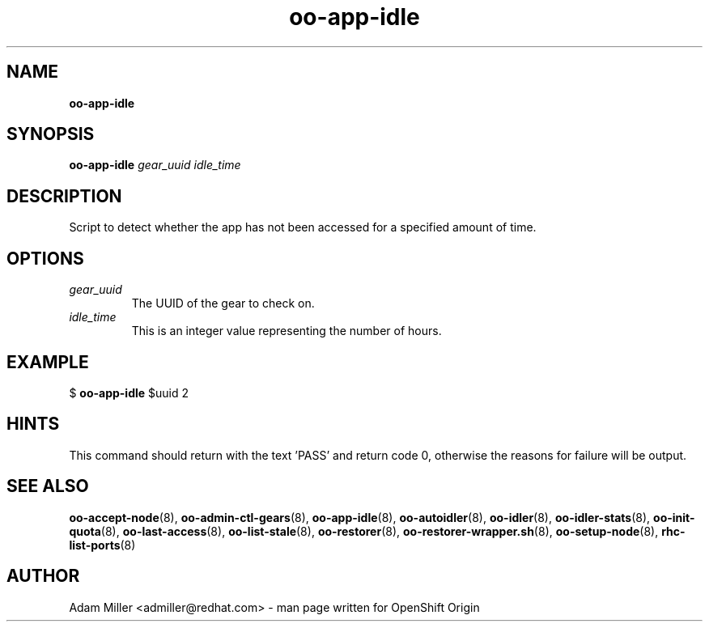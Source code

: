 .\" Text automatically generated by txt2man
.TH oo-app-idle 8 "30 October 2012" "" ""
.SH NAME
\fBoo-app-idle
\fB
.SH SYNOPSIS
.nf
.fam C
\fBoo-app-idle\fP \fIgear_uuid\fP \fIidle_time\fP

.fam T
.fi
.fam T
.fi
.SH DESCRIPTION
Script to detect whether the app has not been accessed for a 
specified amount of time.
.SH OPTIONS
.TP
.B
\fIgear_uuid\fP
The UUID of the gear to check on.
.TP
.B
\fIidle_time\fP
This is an integer value representing the number of hours.
.SH EXAMPLE

$ \fBoo-app-idle\fP $uuid 2
.SH HINTS
This command should return with the text 'PASS' and return code 0, otherwise
the reasons for failure will be output.
.SH SEE ALSO
\fBoo-accept-node\fP(8), \fBoo-admin-ctl-gears\fP(8), \fBoo-app-idle\fP(8), \fBoo-autoidler\fP(8),
\fBoo-idler\fP(8), \fBoo-idler-stats\fP(8), \fBoo-init-quota\fP(8), \fBoo-last-access\fP(8),
\fBoo-list-stale\fP(8), \fBoo-restorer\fP(8), \fBoo-restorer-wrapper.sh\fP(8),
\fBoo-setup-node\fP(8), \fBrhc-list-ports\fP(8)
.SH AUTHOR
Adam Miller <admiller@redhat.com> - man page written for OpenShift Origin 
